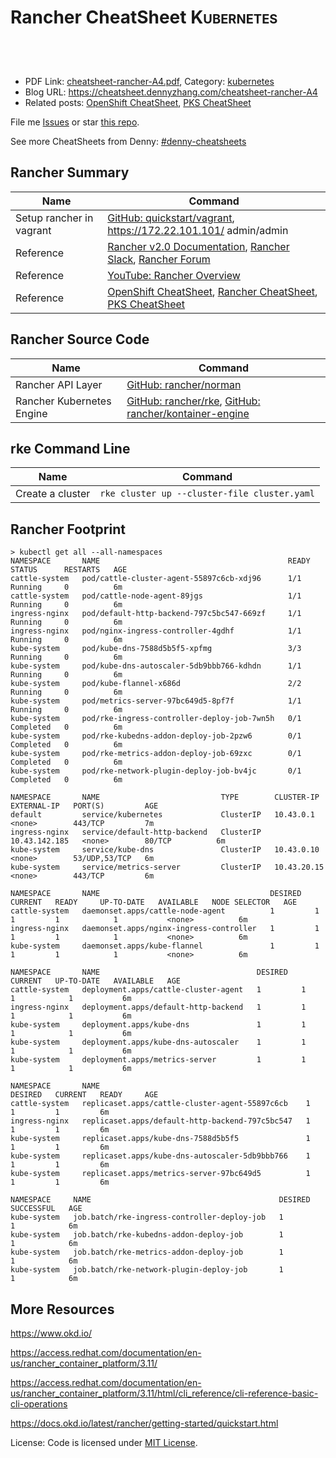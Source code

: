 * Rancher CheatSheet                                               :Kubernetes:
:PROPERTIES:
:type:     kubernetes, rancher
:export_file_name: cheatsheet-rancher-A4.pdf
:END:

#+BEGIN_HTML
<a href="https://github.com/dennyzhang/cheatsheet.dennyzhang.com/tree/master/cheatsheet-rancher-A4"><img align="right" width="200" height="183" src="https://www.dennyzhang.com/wp-content/uploads/denny/watermark/github.png" /></a>
<div id="the whole thing" style="overflow: hidden;">
<div style="float: left; padding: 5px"> <a href="https://www.linkedin.com/in/dennyzhang001"><img src="https://www.dennyzhang.com/wp-content/uploads/sns/linkedin.png" alt="linkedin" /></a></div>
<div style="float: left; padding: 5px"><a href="https://github.com/dennyzhang"><img src="https://www.dennyzhang.com/wp-content/uploads/sns/github.png" alt="github" /></a></div>
<div style="float: left; padding: 5px"><a href="https://www.dennyzhang.com/slack" target="_blank" rel="nofollow"><img src="https://slack.dennyzhang.com/badge.svg" alt="slack"/></a></div>
</div>

<br/><br/>
<a href="http://makeapullrequest.com" target="_blank" rel="nofollow"><img src="https://img.shields.io/badge/PRs-welcome-brightgreen.svg" alt="PRs Welcome"/></a>
#+END_HTML

- PDF Link: [[https://github.com/dennyzhang/cheatsheet.dennyzhang.com/blob/master/cheatsheet-rancher-A4/cheatsheet-rancher-A4.pdf][cheatsheet-rancher-A4.pdf]], Category: [[https://cheatsheet.dennyzhang.com/category/kubernetes/][kubernetes]]
- Blog URL: https://cheatsheet.dennyzhang.com/cheatsheet-rancher-A4
- Related posts: [[https://cheatsheet.dennyzhang.com/cheatsheet-openshift-A4][OpenShift CheatSheet]], [[https://cheatsheet.dennyzhang.com/cheatsheet-pks-A4][PKS CheatSheet]]

File me [[https://github.com/DennyZhang/cheatsheet-rancher-A4/issues][Issues]] or star [[https://github.com/DennyZhang/cheatsheet-rancher-A4][this repo]].

See more CheatSheets from Denny: [[https://github.com/topics/denny-cheatsheets][#denny-cheatsheets]]
** Rancher Summary
| Name                     | Command                                                         |
|--------------------------+-----------------------------------------------------------------|
| Setup rancher in vagrant | [[https://github.com/rancher/quickstart/tree/master/vagrant][GitHub: quickstart/vagrant]], https://172.22.101.101/ admin/admin |
| Reference                | [[https://rancher.com/docs/rancher/v2.x/en/][Rancher v2.0 Documentation]], [[http://slack.rancher.io/][Rancher Slack]], [[https://forums.rancher.com/][Rancher Forum]]        |
| Reference                | [[https://www.youtube.com/watch?v=HQ4nT8dnvJc][YouTube: Rancher Overview]]                                       |
| Reference                | [[https://cheatsheet.dennyzhang.com/cheatsheet-openshift-A4][OpenShift CheatSheet]], [[https://cheatsheet.dennyzhang.com/cheatsheet-rancher-A4][Rancher CheatSheet]], [[https://cheatsheet.dennyzhang.com/cheatsheet-pks-A4][PKS CheatSheet]]        |
** Rancher Source Code
| Name                      | Command                                               |
|---------------------------+-------------------------------------------------------|
| Rancher API Layer         | [[https://github.com/rancher/norman][GitHub: rancher/norman]]                                |
| Rancher Kubernetes Engine | [[https://github.com/rancher/rke][GitHub: rancher/rke]], [[https://github.com/rancher/kontainer-engine][GitHub: rancher/kontainer-engine]] |
** rke Command Line
| Name             | Command                                      |
|------------------+----------------------------------------------|
| Create a cluster | =rke cluster up --cluster-file cluster.yaml= |
** Rancher Footprint
#+BEGIN_EXAMPLE
> kubectl get all --all-namespaces
NAMESPACE       NAME                                          READY     STATUS      RESTARTS   AGE
cattle-system   pod/cattle-cluster-agent-55897c6cb-xdj96      1/1       Running     0          6m
cattle-system   pod/cattle-node-agent-89jgs                   1/1       Running     0          6m
ingress-nginx   pod/default-http-backend-797c5bc547-669zf     1/1       Running     0          6m
ingress-nginx   pod/nginx-ingress-controller-4gdhf            1/1       Running     0          6m
kube-system     pod/kube-dns-7588d5b5f5-xpfmg                 3/3       Running     0          6m
kube-system     pod/kube-dns-autoscaler-5db9bbb766-kdhdn      1/1       Running     0          6m
kube-system     pod/kube-flannel-x686d                        2/2       Running     0          6m
kube-system     pod/metrics-server-97bc649d5-8pf7f            1/1       Running     0          6m
kube-system     pod/rke-ingress-controller-deploy-job-7wn5h   0/1       Completed   0          6m
kube-system     pod/rke-kubedns-addon-deploy-job-2pzw6        0/1       Completed   0          6m
kube-system     pod/rke-metrics-addon-deploy-job-69zxc        0/1       Completed   0          6m
kube-system     pod/rke-network-plugin-deploy-job-bv4jc       0/1       Completed   0          6m

NAMESPACE       NAME                           TYPE        CLUSTER-IP      EXTERNAL-IP   PORT(S)         AGE
default         service/kubernetes             ClusterIP   10.43.0.1       <none>        443/TCP         7m
ingress-nginx   service/default-http-backend   ClusterIP   10.43.142.185   <none>        80/TCP          6m
kube-system     service/kube-dns               ClusterIP   10.43.0.10      <none>        53/UDP,53/TCP   6m
kube-system     service/metrics-server         ClusterIP   10.43.20.15     <none>        443/TCP         6m

NAMESPACE       NAME                                      DESIRED   CURRENT   READY     UP-TO-DATE   AVAILABLE   NODE SELECTOR   AGE
cattle-system   daemonset.apps/cattle-node-agent          1         1         1         1            1           <none>          6m
ingress-nginx   daemonset.apps/nginx-ingress-controller   1         1         1         1            1           <none>          6m
kube-system     daemonset.apps/kube-flannel               1         1         1         1            1           <none>          6m

NAMESPACE       NAME                                   DESIRED   CURRENT   UP-TO-DATE   AVAILABLE   AGE
cattle-system   deployment.apps/cattle-cluster-agent   1         1         1            1           6m
ingress-nginx   deployment.apps/default-http-backend   1         1         1            1           6m
kube-system     deployment.apps/kube-dns               1         1         1            1           6m
kube-system     deployment.apps/kube-dns-autoscaler    1         1         1            1           6m
kube-system     deployment.apps/metrics-server         1         1         1            1           6m

NAMESPACE       NAME                                              DESIRED   CURRENT   READY     AGE
cattle-system   replicaset.apps/cattle-cluster-agent-55897c6cb    1         1         1         6m
ingress-nginx   replicaset.apps/default-http-backend-797c5bc547   1         1         1         6m
kube-system     replicaset.apps/kube-dns-7588d5b5f5               1         1         1         6m
kube-system     replicaset.apps/kube-dns-autoscaler-5db9bbb766    1         1         1         6m
kube-system     replicaset.apps/metrics-server-97bc649d5          1         1         1         6m

NAMESPACE     NAME                                          DESIRED   SUCCESSFUL   AGE
kube-system   job.batch/rke-ingress-controller-deploy-job   1         1            6m
kube-system   job.batch/rke-kubedns-addon-deploy-job        1         1            6m
kube-system   job.batch/rke-metrics-addon-deploy-job        1         1            6m
kube-system   job.batch/rke-network-plugin-deploy-job       1         1            6m
#+END_EXAMPLE
** More Resources
https://www.okd.io/

https://access.redhat.com/documentation/en-us/rancher_container_platform/3.11/

https://access.redhat.com/documentation/en-us/rancher_container_platform/3.11/html/cli_reference/cli-reference-basic-cli-operations

https://docs.okd.io/latest/rancher/getting-started/quickstart.html

License: Code is licensed under [[https://www.dennyzhang.com/wp-content/mit_license.txt][MIT License]].
#+BEGIN_HTML
<a href="https://www.dennyzhang.com"><img align="right" width="201" height="268" src="https://raw.githubusercontent.com/USDevOps/mywechat-slack-group/master/images/denny_201706.png"></a>
<a href="https://www.dennyzhang.com"><img align="right" src="https://raw.githubusercontent.com/USDevOps/mywechat-slack-group/master/images/dns_small.png"></a>

<a href="https://www.linkedin.com/in/dennyzhang001"><img align="bottom" src="https://www.dennyzhang.com/wp-content/uploads/sns/linkedin.png" alt="linkedin" /></a>
<a href="https://github.com/dennyzhang"><img align="bottom"src="https://www.dennyzhang.com/wp-content/uploads/sns/github.png" alt="github" /></a>
<a href="https://www.dennyzhang.com/slack" target="_blank" rel="nofollow"><img align="bottom" src="https://slack.dennyzhang.com/badge.svg" alt="slack"/></a>
#+END_HTML
* org-mode configuration                                           :noexport:
#+STARTUP: overview customtime noalign logdone showall
#+DESCRIPTION:
#+KEYWORDS:
#+LATEX_HEADER: \usepackage[margin=0.6in]{geometry}
#+LaTeX_CLASS_OPTIONS: [8pt]
#+LATEX_HEADER: \usepackage[english]{babel}
#+LATEX_HEADER: \usepackage{lastpage}
#+LATEX_HEADER: \usepackage{fancyhdr}
#+LATEX_HEADER: \pagestyle{fancy}
#+LATEX_HEADER: \fancyhf{}
#+LATEX_HEADER: \rhead{Updated: \today}
#+LATEX_HEADER: \rfoot{\thepage\ of \pageref{LastPage}}
#+LATEX_HEADER: \lfoot{\href{https://github.com/dennyzhang/cheatsheet.dennyzhang.com/tree/master/cheatsheet-rancher-A4}{GitHub: https://github.com/dennyzhang/cheatsheet.dennyzhang.com/tree/master/cheatsheet-rancher-A4}}
#+LATEX_HEADER: \lhead{\href{https://cheatsheet.dennyzhang.com/cheatsheet-slack-A4}{Blog URL: https://cheatsheet.dennyzhang.com/cheatsheet-rancher-A4}}
#+AUTHOR: Denny Zhang
#+EMAIL:  denny@dennyzhang.com
#+TAGS: noexport(n)
#+PRIORITIES: A D C
#+OPTIONS:   H:3 num:t toc:nil \n:nil @:t ::t |:t ^:t -:t f:t *:t <:t
#+OPTIONS:   TeX:t LaTeX:nil skip:nil d:nil todo:t pri:nil tags:not-in-toc
#+EXPORT_EXCLUDE_TAGS: exclude noexport
#+SEQ_TODO: TODO HALF ASSIGN | DONE BYPASS DELEGATE CANCELED DEFERRED
#+LINK_UP:
#+LINK_HOME:
* TODO Rancher Quota & Cost Management                             :noexport:
* TODO Multiple Rancher Servers possible (HA)                      :noexport:
